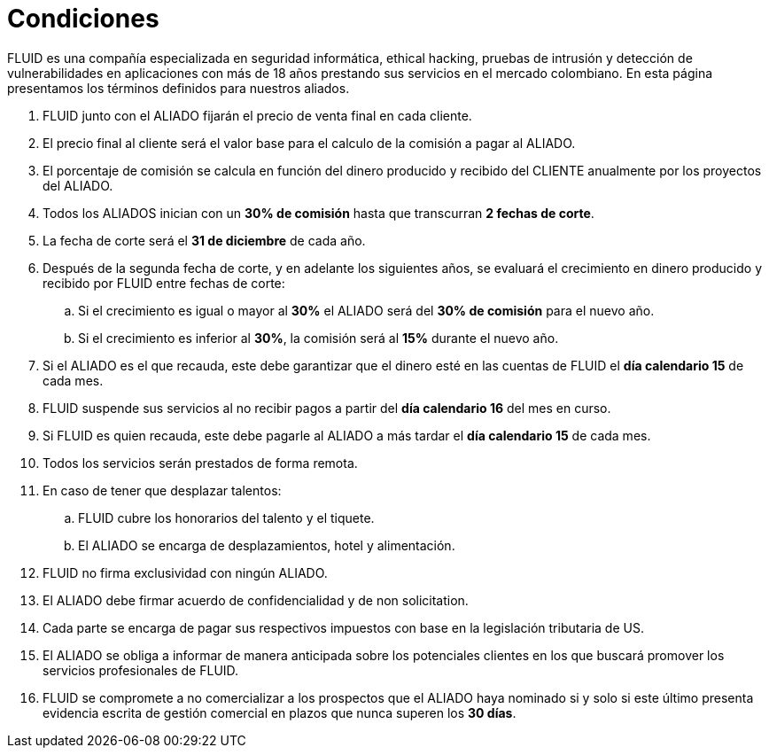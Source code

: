 :slug: aliados/condiciones/
:category: aliados
:description: FLUID es una compañía especializada en seguridad informática, ethical hacking, pruebas de intrusión y detección de vulnerabilidades en aplicaciones con más de 18 años prestando sus servicios en el mercado colombiano. En esta página presentamos los términos definidos para nuestros aliados.
:keywords: FLUID, Aliados, Comercial, Seguridad, Ethical Hacking, Condiciones.
:translate: partners/terms/

= Condiciones

{description}

. FLUID junto con el ALIADO
fijarán el precio de venta final en cada cliente.

. El precio final al cliente será el valor base
para el calculo de la comisión a pagar al ALIADO.

. El porcentaje de comisión se calcula en función del dinero producido
y recibido del CLIENTE anualmente por los proyectos del ALIADO.

. Todos los ALIADOS inician con un *30% de comisión*
hasta que transcurran *2 fechas de corte*.

. La fecha de corte será el *31 de diciembre* de cada año.

. Después de la segunda fecha de corte,
y en adelante los siguientes años,
se evaluará el crecimiento en dinero
producido y recibido por FLUID entre fechas de corte:

.. Si el crecimiento es igual o mayor al *30%*
el ALIADO será del *30% de comisión* para el nuevo año.

.. Si el crecimiento es inferior al *30%*,
la comisión será al *15%* durante el nuevo año.

. Si el ALIADO es el que recauda,
este debe garantizar que el dinero esté en las cuentas de FLUID
el *día calendario 15* de cada mes.

. FLUID suspende sus servicios al no recibir pagos
a partir del *día calendario 16* del mes en curso.

. Si FLUID es quien recauda,
este debe pagarle al ALIADO a más tardar el *día calendario 15* de cada mes.

. Todos los servicios serán prestados de forma remota.

. En caso de tener que desplazar talentos:

.. FLUID cubre los honorarios del talento y el tiquete.

.. El ALIADO se encarga de desplazamientos, hotel y alimentación.

. FLUID no firma exclusividad con ningún ALIADO.

. El ALIADO debe firmar acuerdo de confidencialidad y de +non solicitation+.

. Cada parte se encarga de pagar sus respectivos impuestos
con base en la legislación tributaria de US.

. El ALIADO se obliga a informar de manera anticipada
sobre los potenciales clientes en los que buscará promover
los servicios profesionales de FLUID.

. FLUID se compromete a no comercializar
a los prospectos que el ALIADO haya nominado
si y solo si este último presenta evidencia escrita
de gestión comercial en plazos que nunca superen los *30 días*.
